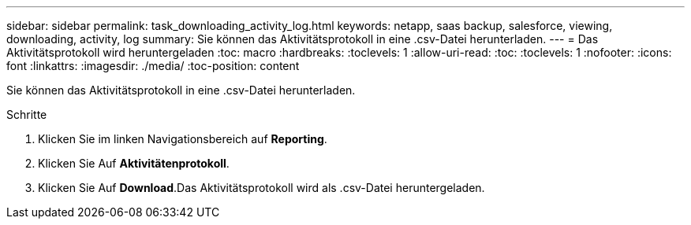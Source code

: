 ---
sidebar: sidebar 
permalink: task_downloading_activity_log.html 
keywords: netapp, saas backup, salesforce, viewing, downloading, activity, log 
summary: Sie können das Aktivitätsprotokoll in eine .csv-Datei herunterladen. 
---
= Das Aktivitätsprotokoll wird heruntergeladen
:toc: macro
:hardbreaks:
:toclevels: 1
:allow-uri-read: 
:toc: 
:toclevels: 1
:nofooter: 
:icons: font
:linkattrs: 
:imagesdir: ./media/
:toc-position: content


[role="lead"]
Sie können das Aktivitätsprotokoll in eine .csv-Datei herunterladen.

.Schritte
. Klicken Sie im linken Navigationsbereich auf *Reporting*.image:reporting.jpg[""]
. Klicken Sie Auf *Aktivitätenprotokoll*.
. Klicken Sie Auf *Download*.image:download.jpg[""]Das Aktivitätsprotokoll wird als .csv-Datei heruntergeladen.

